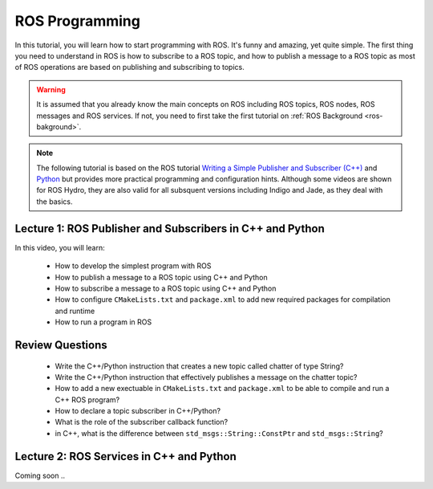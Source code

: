 .. gaitech documentation master file, created by
   sphinx-quickstart on Sun May  8 09:56:52 2016.
   You can adapt this file completely to your liking, but it should at least
   contain the root `toctree` directive.

.. _ros-programming:
===============
ROS Programming
===============

In this tutorial, you will learn how to start programming with ROS. It's funny and amazing, yet quite simple. 
The first thing you need to understand in ROS is how to subscribe to a ROS topic, and how to publish a message to a ROS topic as most of ROS operations are based on publishing and subscribing to topics.

.. warning:: 
   It is assumed that you already know the main concepts on ROS including ROS topics, ROS nodes, ROS messages and ROS services. 
   If not, you need to first take the first tutorial on :ref:`ROS Background <ros-bakground>`. 
 


.. NOTE:: The following tutorial is based on the ROS tutorial  `Writing a Simple Publisher and Subscriber (C++) <http://wiki.ros.org/ROS/Tutorials/WritingPublisherSubscriber(c%2B%2B)>`_ and  `Python <http://wiki.ros.org/ROS/Tutorials/WritingPublisherSubscriber%28python%29>`_ but provides more practical programming and configuration hints. Although some videos are shown for ROS Hydro, they are also valid for all subsquent versions including Indigo and Jade, as they deal with the basics.
Lecture 1: ROS Publisher and Subscribers in C++ and Python
==========================================================
In this video, you will learn:

   * How to develop the simplest program with ROS
   * How to publish a message to a ROS topic using C++ and Python
   * How to subscribe a message to a ROS topic using C++ and Python
   * How to configure ``CMakeLists.txt`` and ``package.xml`` to add new required packages for compilation and runtime
   * How to run a program in ROS



Review Questions
================
   * Write the C++/Python instruction that creates a new topic called chatter of type String?
   * Write the C++/Python instruction that effectively publishes a message on the chatter topic?
   * How to add a new exectuable in ``CMakeLists.txt`` and ``package.xml`` to be able to compile and run a C++ ROS program?
   * How to declare a topic subscriber in C++/Python?
   * What is the role of the subscriber callback function? 
   * in C++, what is the difference between ``std_msgs::String::ConstPtr`` and ``std_msgs::String``? 



Lecture 2: ROS Services in C++ and Python
=========================================
Coming soon ..




